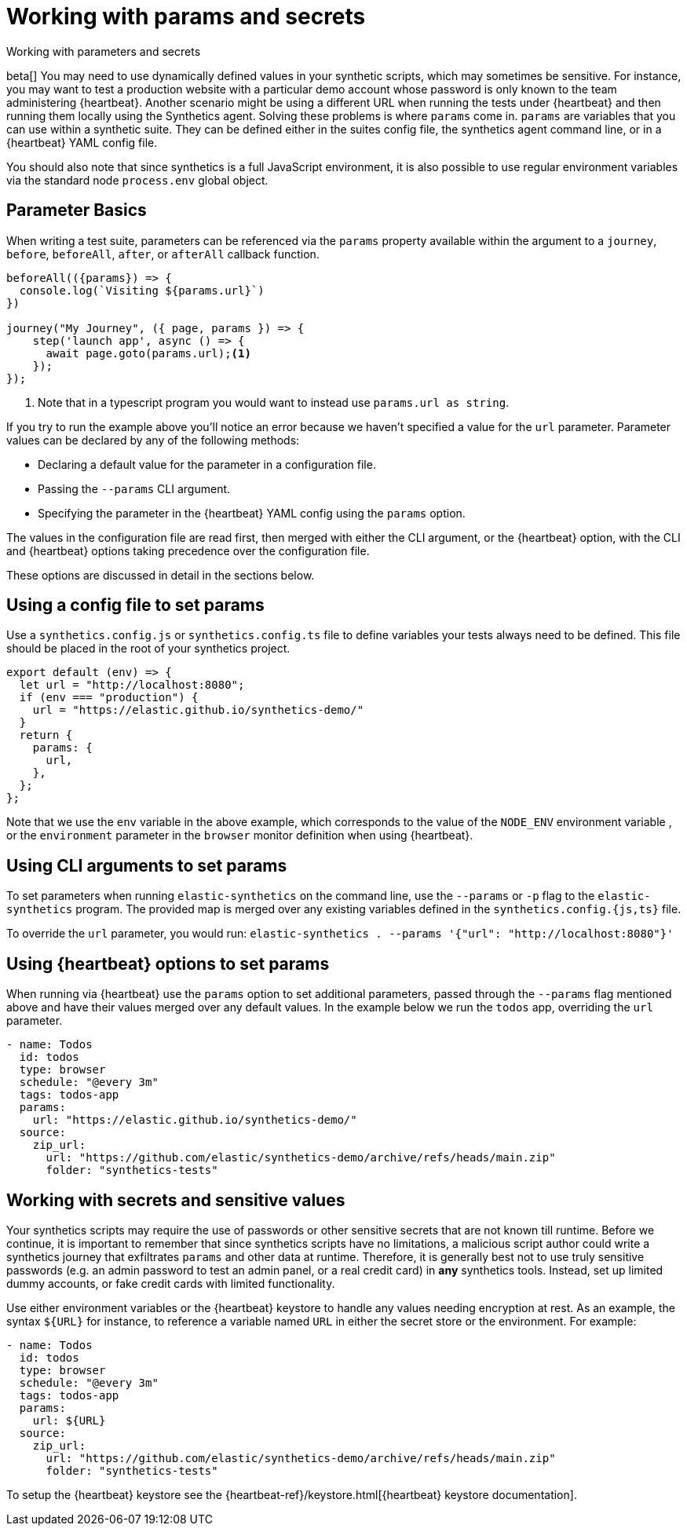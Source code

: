 [[synthetics-params-secrets]]
// lint ignore params
= Working with params and secrets

++++
<titleabbrev>Working with parameters and secrets</titleabbrev>
++++

beta[] You may need to use dynamically defined values in your synthetic scripts, which may sometimes be sensitive. 
For instance, you may want to test a production website with a particular demo account whose password is only known to the team administering {heartbeat}. 
Another scenario might be using a different URL when running the tests under {heartbeat} and then running them locally using the Synthetics agent.
Solving these problems is where `params` come in. `params` are variables that you can use within a synthetic suite. 
They can be defined either in the suites config file, the synthetics agent command line, or in a {heartbeat} YAML config file.

You should also note that since synthetics is a full JavaScript environment, it is also possible to use regular environment variables via
the standard node `process.env` global object.

[discrete]
[[synthetics-basic-params]]
== Parameter Basics

When writing a test suite, parameters can be referenced via the `params` property available within the 
argument to a `journey`, `before`, `beforeAll`, `after`, or `afterAll` callback function.

[source,js]
----
beforeAll(({params}) => {
  console.log(`Visiting ${params.url}`)
})

journey("My Journey", ({ page, params }) => {
    step('launch app', async () => {
      await page.goto(params.url);<1>
    });
});
----
<1> Note that in a typescript program you would want to instead use `params.url as string`.

If you try to run the example above you'll notice an error because we haven't specified a value for the `url` parameter.
Parameter values can be declared by any of the following methods:

* Declaring a default value for the parameter in a configuration file.
* Passing the `--params` CLI argument. 
* Specifying the parameter in the {heartbeat} YAML config using the `params` option.

The values in the configuration file are read first, then merged with either the CLI argument, or the {heartbeat}
option, with the CLI and {heartbeat} options taking precedence over the configuration file.

These options are discussed in detail in the sections below.

[discrete]
[[synthetics-dynamic-configs]]
// lint ignore params
== Using a config file to set params

Use a `synthetics.config.js` or `synthetics.config.ts` file to define variables your tests always need to be defined. 
This file should be placed in the root of your synthetics project. 

[source,js]
----
export default (env) => {
  let url = "http://localhost:8080";
  if (env === "production") {
    url = "https://elastic.github.io/synthetics-demo/"
  }
  return {
    params: {
      url,
    },
  };
};
----

Note that we use the `env` variable in the above example, which corresponds to the value of the `NODE_ENV` environment variable
, or the `environment` parameter in the `browser` monitor definition when using {heartbeat}. 

[discrete]
[[synthetics-cli-params]]
// lint ignore params
== Using CLI arguments to set params

To set parameters when running `elastic-synthetics` on the command line, use the `--params` or `-p` flag to the `elastic-synthetics` program. The provided map is merged over any existing variables defined in the `synthetics.config.{js,ts}` file.

To override the `url` parameter, you would run: `elastic-synthetics . --params '{"url": "http://localhost:8080"}'`

[discrete]
[[synthetics-hb-params]]
// lint ignore params
== Using {heartbeat} options to set params

When running via {heartbeat} use the `params` option to set additional parameters, passed through the `--params` flag
mentioned above and have their values merged over any default values. In the example below we run the `todos` app, overriding the `url`
parameter.

[source,yaml]
----
- name: Todos
  id: todos
  type: browser
  schedule: "@every 3m"
  tags: todos-app
  params:
    url: "https://elastic.github.io/synthetics-demo/"
  source:
    zip_url:
      url: "https://github.com/elastic/synthetics-demo/archive/refs/heads/main.zip"
      folder: "synthetics-tests"
----

[discrete]
[[synthetics-secrets-sensitive]]
== Working with secrets and sensitive values

Your synthetics scripts may require the use of passwords or other sensitive secrets that are not known till runtime. Before we continue, it is 
important to remember that since synthetics scripts have no limitations, a malicious script author could write a synthetics journey that 
exfiltrates `params` and other data at runtime. Therefore, it is generally best not to use truly sensitive passwords (e.g. an admin password to test an admin
panel, or a real credit card) in *any* synthetics tools. Instead, set up limited dummy accounts, or fake credit cards with limited functionality.

Use either environment variables or the {heartbeat} keystore to handle any values needing encryption at rest. 
As an example, the syntax `${URL}` for instance, to reference a variable named `URL` in either the secret store or the environment. For example: 

[source,yaml]
----
- name: Todos
  id: todos
  type: browser
  schedule: "@every 3m"
  tags: todos-app
  params:
    url: ${URL}
  source:
    zip_url:
      url: "https://github.com/elastic/synthetics-demo/archive/refs/heads/main.zip"
      folder: "synthetics-tests"
----

To setup the {heartbeat} keystore see the {heartbeat-ref}/keystore.html[{heartbeat} keystore documentation]. 
